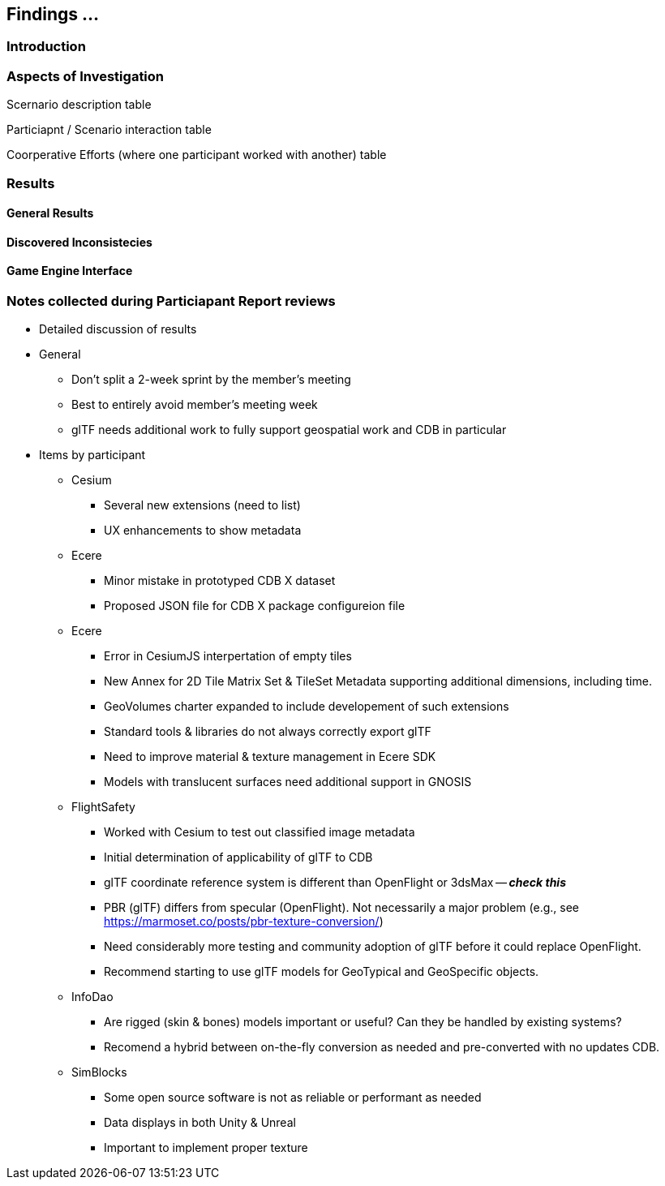 [[Findings]]
== Findings ...

=== Introduction


=== Aspects of Investigation

Scernario description table

Particiapnt / Scenario interaction table

Coorperative Efforts (where one participant worked with another) table

=== Results

==== General Results

==== Discovered Inconsistecies

==== Game Engine Interface


=== Notes collected during Particiapant Report reviews

* Detailed discussion of results
* General
** Don't split a 2-week sprint by the member's meeting
** Best to entirely avoid member's meeting week
** glTF needs additional work to fully support geospatial work and CDB in particular
* Items by participant
** Cesium
*** Several new extensions (need to list)
*** UX enhancements to show metadata
** Ecere
*** Minor mistake in prototyped CDB X dataset
*** Proposed JSON file for CDB X package configureion file
** Ecere
*** Error in CesiumJS interpertation of empty tiles
*** New Annex for 2D Tile Matrix Set & TileSet Metadata supporting additional dimensions, including time.
*** GeoVolumes charter expanded to include developement of such extensions
*** Standard tools & libraries do not always correctly export glTF
*** Need to improve material & texture management in Ecere SDK
*** Models with translucent surfaces need additional support in GNOSIS
** FlightSafety
*** Worked with Cesium to test out classified image metadata
*** Initial determination of applicability of glTF to CDB
*** glTF coordinate reference system is different than OpenFlight or 3dsMax -- _**check this**_
*** PBR (glTF) differs from specular (OpenFlight). Not necessarily a major problem (e.g., see https://marmoset.co/posts/pbr-texture-conversion/)
*** Need considerably more testing and community adoption of glTF before it could replace OpenFlight.
*** Recommend starting to use glTF models for GeoTypical and GeoSpecific objects.
** InfoDao
*** Are rigged (skin & bones) models important or useful? Can they be handled by existing systems?
*** Recomend a hybrid between on-the-fly conversion as needed and pre-converted with no updates CDB.
** SimBlocks
*** Some open source software is not as reliable or performant as needed
*** Data displays in both Unity & Unreal
*** Important to implement proper texture 


